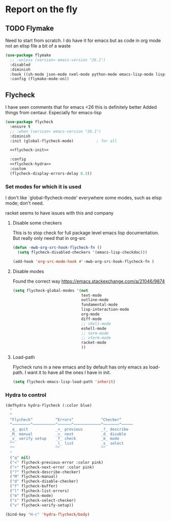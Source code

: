 #+TITLE Emacs configuration org Check on the fly
#+PROPERTY:header-args :cache yes :tangle yes  :comments link

* Report on the fly
:PROPERTIES:
:ID:       org_mark_2020-11-09T11-32-01+00-00_mini12.local:0ECCD41D-B2B9-4183-A618-D1256CA9090F
:END:
** TODO Flymake
:PROPERTIES:
:ID:       org_mark_2020-01-24T12-43-54+00-00_mini12:6D225364-60B5-4C41-A802-CFBE5E7E6F2A
:END:
  Need to start from scratch. I do have it for emacs but as code in org mode not an elisp file a bit of a waste
  #+NAME: org_mark_2020-01-24T12-43-54+00-00_mini12_57ABBF6F-52E5-4B09-81FB-4B71119DE3DC
  #+begin_src emacs-lisp
(use-package flymake
  ;; :unless (version< emacs-version "26.1")
  :disabled
  :diminish
  :hook ((sh-mode json-mode nxml-mode python-mode emacs-lisp-mode lisp-interaction-mode) . flymake-mode-on)
  :config (flymake-mode-on))
  #+end_src
** Flycheck
:PROPERTIES:
:ID:       org_mark_2020-01-24T12-43-54+00-00_mini12:2D0EB2E3-8745-45CE-9B24-937DB5282589
:END:
I have seen comments that for emacs <26 this is definitely better
Added things from centaur. Especially for emacs-lisp

#+NAME: org_mark_mini20.local_20210622T192842.412752
#+begin_src emacs-lisp
(use-package flycheck
  :ensure t
  ;; :when (version< emacs-version "26.1")
  :diminish
  :init (global-flycheck-mode)          ; for all

  <<flycheck-init>>

  :config
  <<flycheck-hydra>>
  :custom
  (flycheck-display-errors-delay 0.3))
#+end_src
*** Set modes for which it is used
:PROPERTIES:
:ID:       org_mark_mini20.local:20210504T172051.622727
:END:
I don't like `global-flycheck-mode' everywhere  some modes, such as elisp mode; don't need.

 racket seems to have issues with this and company
**** Disable some checkers
:PROPERTIES:
:ID:       org_mark_mini20.local:20210504T172051.621095
:END:
This is to stop check for full package level emacs lisp documentation. But really only need that in org-src

#+NAME: org_mark_mini20.local_20210504T172051.605822
#+begin_src emacs-lisp :tangle no :noweb-ref flycheck-init
(defun -mwb-org-src-hook-flycheck-fn ()
  (setq flycheck-disabled-checkers '(emacs-lisp-checkdoc)))

(add-hook 'org-src-mode-hook #'-mwb-org-src-hook-flycheck-fn )
#+end_src
**** Disable modes
:PROPERTIES:
:ID:       org_mark_mini20.local:20210504T172342.698972
:END:
Found the correct way https://emacs.stackexchange.com/a/21046/9874
#+NAME: org_mark_mini20.local_20210504T172342.686752
#+begin_src emacs-lisp :tangle no :noweb-ref flycheck-init
(setq flycheck-global-modes '(not
							  text-mode
							  outline-mode
							  fundamental-mode
							  lisp-interaction-mode
							  org-mode
							  diff-mode
							  ;; shell-mode
							  eshell-mode
							  ;; term-mode
							  ;; vterm-mode
							  racket-mode
							  ))

#+end_src
**** Load-path
:PROPERTIES:
:ID:       org_mark_mini20.local:20210622T193832.857681
:END:
Flycheck runs in a new emacs and by default has only emacs as load-path. I want it to have all the ones I have in init.

#+NAME: org_mark_mini20.local_20210622T193832.844090
#+begin_src emacs-lisp :tangle no :noweb-ref flycheck-init
(setq flycheck-emacs-lisp-load-path 'inherit)
#+end_src
*** Hydra to control
:PROPERTIES:
:ID:       org_mark_2020-01-24T12-43-54+00-00_mini12:48CD7AF6-DA56-471F-98EF-51C816A565FFy
:END:
#+NAME: flycheck-hydra
#+begin_src emacs-lisp :tangle no
(defhydra hydra-flycheck (:color blue)
  "
  ^
  ^Flycheck^          ^Errors^            ^Checker^
  ^────────^──────────^──────^────────────^───────^─────
  _q_ quit            _<_ previous        _?_ describe
  _M_ manual          _>_ next            _d_ disable
  _v_ verify setup    _f_ check           _m_ mode
  ^^                  _l_ list            _s_ select
  ^^                  ^^                  ^^
  "
  ("q" nil)
  ("<" flycheck-previous-error :color pink)
  (">" flycheck-next-error :color pink)
  ("?" flycheck-describe-checker)
  ("M" flycheck-manual)
  ("d" flycheck-disable-checker)
  ("f" flycheck-buffer)
  ("l" flycheck-list-errors)
  ("m" flycheck-mode)
  ("s" flycheck-select-checker)
  ("v" flycheck-verify-setup))

(bind-key "H-c" 'hydra-flycheck/body)
	 #+end_src
